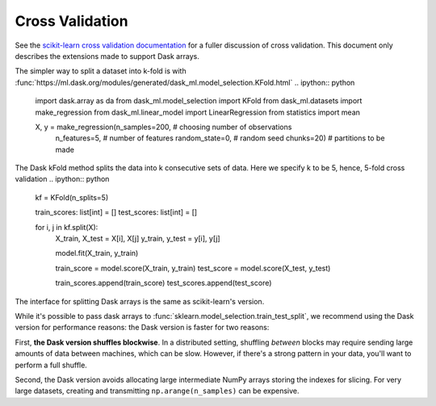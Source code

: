 Cross Validation
================

See the `scikit-learn cross validation documentation`_ for a fuller discussion of cross validation.
This document only describes the extensions made to support Dask arrays.

The simpler way to split a dataset into k-fold is with :func:`https://ml.dask.org/modules/generated/dask_ml.model_selection.KFold.html`
.. ipython:: python

   import dask.array as da
   from dask_ml.model_selection import KFold
   from dask_ml.datasets import make_regression
   from dask_ml.linear_model import LinearRegression
   from statistics import mean 

   X, y = make_regression(n_samples=200, # choosing number of observations
				 n_features=5, # number of features
				 random_state=0, # random seed
				 chunks=20) # partitions to be made 
   
The Dask kFold method splits the data into k consecutive sets of data. Here we specify k to be 5, hence, 5-fold cross validation
.. ipython:: python

   kf = KFold(n_splits=5)

   train_scores: list[int] = []
   test_scores: list[int] = []

   for i, j in kf.split(X):
      X_train, X_test = X[i], X[j]
      y_train, y_test = y[i], y[j]
      
      model.fit(X_train, y_train)
      
      train_score = model.score(X_train, y_train)
      test_score = model.score(X_test, y_test)
      
      train_scores.append(train_score)
      test_scores.append(test_score)

The interface for splitting Dask arrays is the same as scikit-learn's version.

.. ipython:: python

   print("mean training score:", mean(train_scores))
   print("mean testing score:", mean(train_scores))



While it's possible to pass dask arrays to :func:`sklearn.model_selection.train_test_split`, we recommend
using the Dask version for performance reasons: the Dask version is faster
for two reasons:

First, **the Dask version shuffles blockwise**.
In a distributed setting, shuffling *between* blocks may require sending large amounts of data between machines, which can be slow.
However, if there's a strong pattern in your data, you'll want to perform a full shuffle.

Second, the Dask version avoids allocating large intermediate NumPy arrays storing the indexes for slicing.
For very large datasets, creating and transmitting ``np.arange(n_samples)`` can be expensive.

.. _scikit-learn cross validation documentation: http:/scikit-learn.org/stable/modules/cross_validation.html
